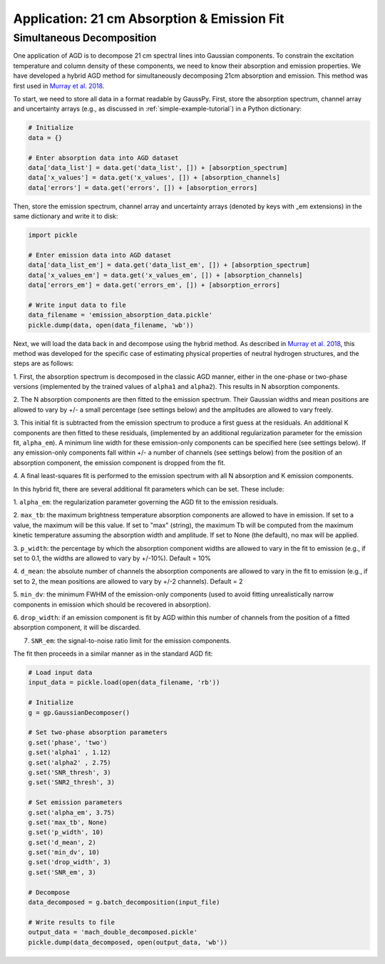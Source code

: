 .. _hybrid:

============================================
Application: 21 cm Absorption & Emission Fit
============================================

Simultaneous Decomposition
--------------------------

One application of AGD is to decompose 21 cm spectral lines into Gaussian
components. To constrain the excitation temperature and column density of these
components, we need to know their absorption and emission properties. We have
developed a hybrid AGD method for simultaneously decomposing 21cm absorption
and emission. This method was first used in `Murray et al. 2018
<https://ui.adsabs.harvard.edu/abs/2018ApJS..238...14M/abstract>`_.

To start, we need to store all data in a format readable by GaussPy. First,
store the absorption spectrum, channel array and uncertainty arrays
(e.g., as discussed in :ref:`simple-example-tutorial`) in a Python dictionary:

.. code-block:: python

    # Initialize
    data = {}

    # Enter absorption data into AGD dataset
    data['data_list'] = data.get('data_list', []) + [absorption_spectrum]
    data['x_values'] = data.get('x_values', []) + [absorption_channels]
    data['errors'] = data.get('errors', []) + [absorption_errors]

Then, store the emission spectrum, channel array and uncertainty arrays (denoted
by keys with _em extensions) in the same dictionary and write it to disk:

.. code-block:: python

    import pickle

    # Enter emission data into AGD dataset
    data['data_list_em'] = data.get('data_list_em', []) + [absorption_spectrum]
    data['x_values_em'] = data.get('x_values_em', []) + [absorption_channels]
    data['errors_em'] = data.get('errors_em', []) + [absorption_errors]

    # Write input data to file
    data_filename = 'emission_absorption_data.pickle'
    pickle.dump(data, open(data_filename, 'wb'))

Next, we will load the data back in and decompose using the hybrid method. As
described in `Murray et al. 2018
<https://ui.adsabs.harvard.edu/abs/2018ApJS..238...14M/abstract>`_, this method
was developed for the specific case of estimating physical properties of
neutral hydrogen structures, and the steps are as follows:

1. First, the absorption spectrum is decomposed in the classic AGD manner, either
in the one-phase or two-phase versions (implemented by the trained values of
``alpha1`` and ``alpha2``). This results in N absorption components.

2. The N absorption components are then fitted to the emission spectrum. Their
Gaussian widths and mean positions are allowed to vary by +/- a small percentage (see
settings below) and the amplitudes are allowed to vary freely.

3. This initial fit is subtracted from the emission spectrum to produce a first
guess at the residuals. An additional K components are then fitted to these residuals,
(implemented by an additional regularization parameter for the emission fit, ``alpha_em``).
A minimum line width for these emission-only components can be specified here (see
settings below).
If any emission-only components fall within +/- a number of channels (see settings below)
from the position of an absorption component, the emission component is dropped from the fit.

4. A final least-squares fit is performed to the emission spectrum with all N
absorption and K emission components.

In this hybrid fit, there are several additional fit parameters which can be set.
These include:

1. ``alpha_em``: the regularization parameter governing the AGD fit to the
emission residuals.

2. ``max_tb``: the maximum brightness temperature absorption components are
allowed to have in emission. If set to a value, the maximum will be this value.
If set to "max" (string), the maximum Tb will be computed from the maximum
kinetic temperature assuming the absorption width and amplitude. If set to None
(the default), no max will be applied.

3. ``p_width``: the percentage by which the absorption component widths
are allowed to vary in the fit to emission (e.g., if set to 0.1, the widths
are allowed to vary by +/-10%). Default = 10%

4. ``d_mean``: the absolute number of channels the absorption components are
allowed to vary in the fit to emission (e.g., if set to 2, the mean positions
are allowed to vary by +/-2 channels). Default = 2

5. ``min_dv``: the minimum FWHM of the emission-only components (used to avoid fitting
unrealistically narrow components in emission which should be recovered in absorption).

6. ``drop_width``: if an emission component is fit by AGD within this number of
channels from the position of a fitted absorption component, it will be discarded.

7. ``SNR_em``: the signal-to-noise ratio limit for the emission components.

The fit then proceeds in a similar manner as in the standard AGD fit:

.. code-block:: python

    # Load input data
    input_data = pickle.load(open(data_filename, 'rb'))

    # Initialize
    g = gp.GaussianDecomposer()

    # Set two-phase absorption parameters
    g.set('phase', 'two')
    g.set('alpha1' , 1.12)
    g.set('alpha2' , 2.75)
    g.set('SNR_thresh', 3)
    g.set('SNR2_thresh', 3)

    # Set emission parameters
    g.set('alpha_em', 3.75)
    g.set('max_tb', None)
    g.set('p_width', 10)
    g.set('d_mean', 2)
    g.set('min_dv', 10)
    g.set('drop_width', 3)
    g.set('SNR_em', 3)

    # Decompose
    data_decomposed = g.batch_decomposition(input_file)

    # Write results to file
    output_data = 'mach_double_decomposed.pickle'
    pickle.dump(data_decomposed, open(output_data, 'wb'))
